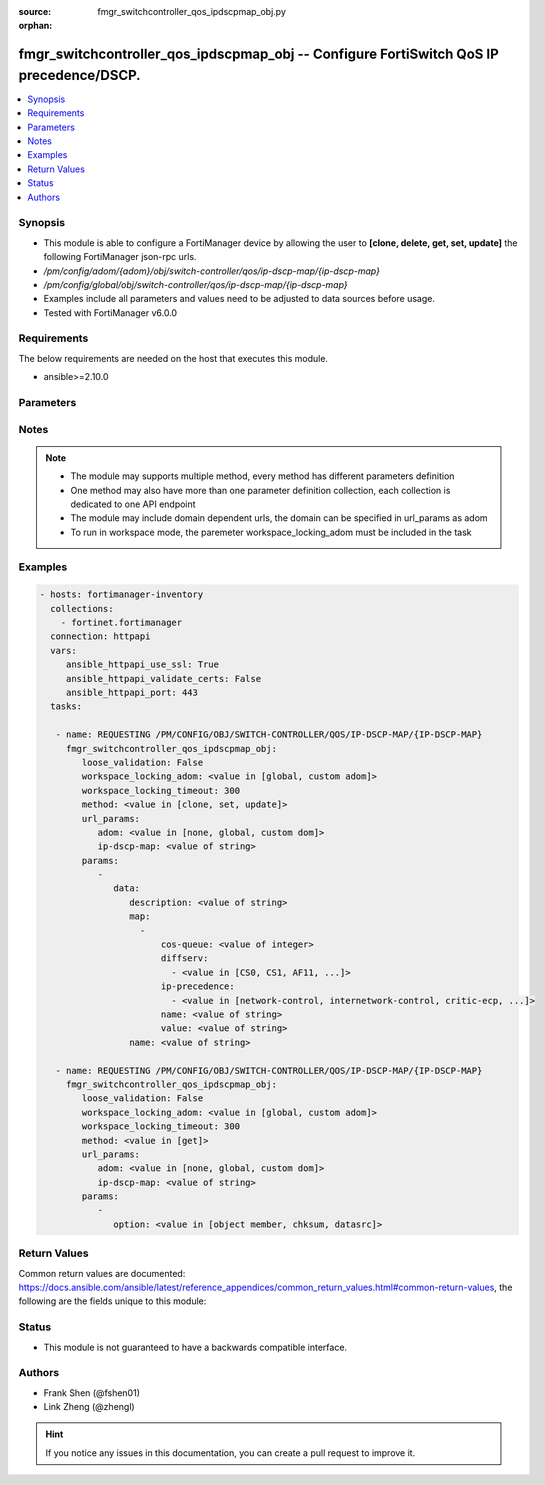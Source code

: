 :source: fmgr_switchcontroller_qos_ipdscpmap_obj.py

:orphan:

.. _fmgr_switchcontroller_qos_ipdscpmap_obj:

fmgr_switchcontroller_qos_ipdscpmap_obj -- Configure FortiSwitch QoS IP precedence/DSCP.
++++++++++++++++++++++++++++++++++++++++++++++++++++++++++++++++++++++++++++++++++++++++

.. versionadded:: 2.10

.. contents::
   :local:
   :depth: 1


Synopsis
--------

- This module is able to configure a FortiManager device by allowing the user to **[clone, delete, get, set, update]** the following FortiManager json-rpc urls.
- `/pm/config/adom/{adom}/obj/switch-controller/qos/ip-dscp-map/{ip-dscp-map}`
- `/pm/config/global/obj/switch-controller/qos/ip-dscp-map/{ip-dscp-map}`
- Examples include all parameters and values need to be adjusted to data sources before usage.
- Tested with FortiManager v6.0.0


Requirements
------------
The below requirements are needed on the host that executes this module.

- ansible>=2.10.0



Parameters
----------

.. raw:: html

 <ul>
 <li><span class="li-head">loose_validation</span> - Do parameter validation in a loose way <span class="li-normal">type: bool</span> <span class="li-required">required: false</span> <span class="li-normal">default: false</span>  </li>
 <li><span class="li-head">workspace_locking_adom</span> - Acquire the workspace lock if FortiManager is running in workspace mode <span class="li-normal">type: str</span> <span class="li-required">required: false</span> <span class="li-normal"> choices: global, custom dom</span> </li>
 <li><span class="li-head">workspace_locking_timeout</span> - The maximum time in seconds to wait for other users to release workspace lock <span class="li-normal">type: integer</span> <span class="li-required">required: false</span>  <span class="li-normal">default: 300</span> </li>
 <li><span class="li-head">url_params</span> - parameters in url path <span class="li-normal">type: dict</span> <span class="li-required">required: true</span></li>
 <ul class="ul-self">
 <li><span class="li-head">adom</span> - the domain prefix <span class="li-normal">type: str</span> <span class="li-normal"> choices: none, global, custom dom</span></li>
 <li><span class="li-head">ip-dscp-map</span> - the object name <span class="li-normal">type: str</span> </li>
 </ul>
 <li><span class="li-head">parameters for method: [clone, set, update]</span> - Configure FortiSwitch QoS IP precedence/DSCP.</li>
 <ul class="ul-self">
 <li><span class="li-head">data</span> - No description for the parameter <span class="li-normal">type: dict</span> <ul class="ul-self">
 <li><span class="li-head">description</span> - Description of the ip-dscp map name. <span class="li-normal">type: str</span> </li>
 <li><span class="li-head">map</span> - No description for the parameter <span class="li-normal">type: array</span> <ul class="ul-self">
 <li><span class="li-head">cos-queue</span> - COS queue number. <span class="li-normal">type: int</span> </li>
 <li><span class="li-head">diffserv</span> - No description for the parameter <span class="li-normal">type: array</span> <ul class="ul-self">
 <li><span class="li-head">{no-name}</span> - No description for the parameter <span class="li-normal">type: str</span>  <span class="li-normal">choices: [CS0, CS1, AF11, AF12, AF13, CS2, AF21, AF22, AF23, CS3, AF31, AF32, AF33, CS4, AF41, AF42, AF43, CS5, EF, CS6, CS7]</span> </li>
 </ul>
 <li><span class="li-head">ip-precedence</span> - No description for the parameter <span class="li-normal">type: array</span> <ul class="ul-self">
 <li><span class="li-head">{no-name}</span> - No description for the parameter <span class="li-normal">type: str</span>  <span class="li-normal">choices: [network-control, internetwork-control, critic-ecp, flashoverride, flash, immediate, priority, routine]</span> </li>
 </ul>
 <li><span class="li-head">name</span> - Dscp mapping entry name. <span class="li-normal">type: str</span> </li>
 <li><span class="li-head">value</span> - Raw values of DSCP (0 - 63). <span class="li-normal">type: str</span> </li>
 </ul>
 <li><span class="li-head">name</span> - Dscp map name. <span class="li-normal">type: str</span> </li>
 </ul>
 </ul>
 <li><span class="li-head">parameters for method: [delete]</span> - Configure FortiSwitch QoS IP precedence/DSCP.</li>
 <ul class="ul-self">
 </ul>
 <li><span class="li-head">parameters for method: [get]</span> - Configure FortiSwitch QoS IP precedence/DSCP.</li>
 <ul class="ul-self">
 <li><span class="li-head">option</span> - Set fetch option for the request. <span class="li-normal">type: str</span>  <span class="li-normal">choices: [object member, chksum, datasrc]</span> </li>
 </ul>
 </ul>






Notes
-----
.. note::

   - The module may supports multiple method, every method has different parameters definition

   - One method may also have more than one parameter definition collection, each collection is dedicated to one API endpoint

   - The module may include domain dependent urls, the domain can be specified in url_params as adom

   - To run in workspace mode, the paremeter workspace_locking_adom must be included in the task

Examples
--------

.. code-block:: yaml+jinja

 - hosts: fortimanager-inventory
   collections:
     - fortinet.fortimanager
   connection: httpapi
   vars:
      ansible_httpapi_use_ssl: True
      ansible_httpapi_validate_certs: False
      ansible_httpapi_port: 443
   tasks:

    - name: REQUESTING /PM/CONFIG/OBJ/SWITCH-CONTROLLER/QOS/IP-DSCP-MAP/{IP-DSCP-MAP}
      fmgr_switchcontroller_qos_ipdscpmap_obj:
         loose_validation: False
         workspace_locking_adom: <value in [global, custom adom]>
         workspace_locking_timeout: 300
         method: <value in [clone, set, update]>
         url_params:
            adom: <value in [none, global, custom dom]>
            ip-dscp-map: <value of string>
         params:
            -
               data:
                  description: <value of string>
                  map:
                    -
                        cos-queue: <value of integer>
                        diffserv:
                          - <value in [CS0, CS1, AF11, ...]>
                        ip-precedence:
                          - <value in [network-control, internetwork-control, critic-ecp, ...]>
                        name: <value of string>
                        value: <value of string>
                  name: <value of string>

    - name: REQUESTING /PM/CONFIG/OBJ/SWITCH-CONTROLLER/QOS/IP-DSCP-MAP/{IP-DSCP-MAP}
      fmgr_switchcontroller_qos_ipdscpmap_obj:
         loose_validation: False
         workspace_locking_adom: <value in [global, custom adom]>
         workspace_locking_timeout: 300
         method: <value in [get]>
         url_params:
            adom: <value in [none, global, custom dom]>
            ip-dscp-map: <value of string>
         params:
            -
               option: <value in [object member, chksum, datasrc]>



Return Values
-------------


Common return values are documented: https://docs.ansible.com/ansible/latest/reference_appendices/common_return_values.html#common-return-values, the following are the fields unique to this module:


.. raw:: html

 <ul>
 <li><span class="li-return"> return values for method: [clone, delete, set, update]</span> </li>
 <ul class="ul-self">
 <li><span class="li-return">status</span>
 - No description for the parameter <span class="li-normal">type: dict</span> <ul class="ul-self">
 <li> <span class="li-return"> code </span> - No description for the parameter <span class="li-normal">type: int</span>  </li>
 <li> <span class="li-return"> message </span> - No description for the parameter <span class="li-normal">type: str</span>  </li>
 </ul>
 <li><span class="li-return">url</span>
 - No description for the parameter <span class="li-normal">type: str</span>  <span class="li-normal">example: /pm/config/adom/{adom}/obj/switch-controller/qos/ip-dscp-map/{ip-dscp-map}</span>  </li>
 </ul>
 <li><span class="li-return"> return values for method: [get]</span> </li>
 <ul class="ul-self">
 <li><span class="li-return">data</span>
 - No description for the parameter <span class="li-normal">type: dict</span> <ul class="ul-self">
 <li> <span class="li-return"> description </span> - Description of the ip-dscp map name. <span class="li-normal">type: str</span>  </li>
 <li> <span class="li-return"> map </span> - No description for the parameter <span class="li-normal">type: array</span> <ul class="ul-self">
 <li> <span class="li-return"> cos-queue </span> - COS queue number. <span class="li-normal">type: int</span>  </li>
 <li> <span class="li-return"> diffserv </span> - No description for the parameter <span class="li-normal">type: array</span> <ul class="ul-self">
 <li><span class="li-return">{no-name}</span> - No description for the parameter <span class="li-normal">type: str</span>  </li>
 </ul>
 <li> <span class="li-return"> ip-precedence </span> - No description for the parameter <span class="li-normal">type: array</span> <ul class="ul-self">
 <li><span class="li-return">{no-name}</span> - No description for the parameter <span class="li-normal">type: str</span>  </li>
 </ul>
 <li> <span class="li-return"> name </span> - Dscp mapping entry name. <span class="li-normal">type: str</span>  </li>
 <li> <span class="li-return"> value </span> - Raw values of DSCP (0 - 63). <span class="li-normal">type: str</span>  </li>
 </ul>
 <li> <span class="li-return"> name </span> - Dscp map name. <span class="li-normal">type: str</span>  </li>
 </ul>
 <li><span class="li-return">status</span>
 - No description for the parameter <span class="li-normal">type: dict</span> <ul class="ul-self">
 <li> <span class="li-return"> code </span> - No description for the parameter <span class="li-normal">type: int</span>  </li>
 <li> <span class="li-return"> message </span> - No description for the parameter <span class="li-normal">type: str</span>  </li>
 </ul>
 <li><span class="li-return">url</span>
 - No description for the parameter <span class="li-normal">type: str</span>  <span class="li-normal">example: /pm/config/adom/{adom}/obj/switch-controller/qos/ip-dscp-map/{ip-dscp-map}</span>  </li>
 </ul>
 </ul>





Status
------

- This module is not guaranteed to have a backwards compatible interface.


Authors
-------

- Frank Shen (@fshen01)
- Link Zheng (@zhengl)


.. hint::

    If you notice any issues in this documentation, you can create a pull request to improve it.



